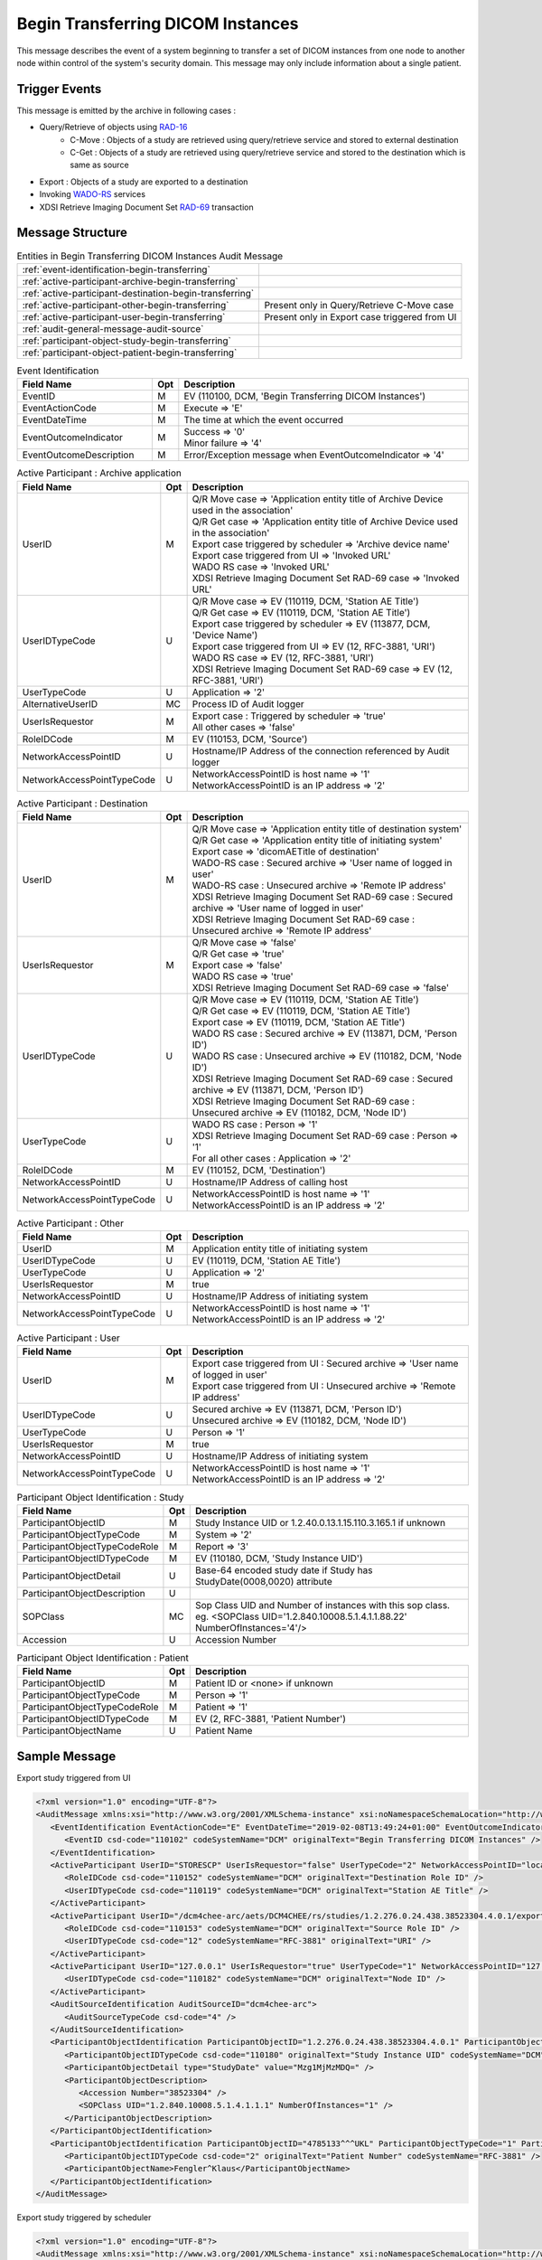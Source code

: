 Begin Transferring DICOM Instances
==================================
This message describes the event of a system beginning to transfer a set of DICOM instances from one node to another node
within control of the system's security domain. This message may only include information about a single patient.

Trigger Events
--------------

This message is emitted by the archive in following cases :

- Query/Retrieve of objects using `RAD-16 <http://ihe.net/uploadedFiles/Documents/Radiology/IHE_RAD_TF_Vol2.pdf#page=204>`_
    - C-Move : Objects of a study are retrieved using query/retrieve service and stored to external destination
    - C-Get : Objects of a study are retrieved using query/retrieve service and stored to the destination which is same as source
- Export : Objects of a study are exported to a destination
- Invoking `WADO-RS <http://petstore.swagger.io/index.html?url=https://raw.githubusercontent.com/dcm4che/dcm4chee-arc-light/master/dcm4chee-arc-ui2/src/swagger/openapi.json#/WADO-RS>`_
  services
- XDSI Retrieve Imaging Document Set `RAD-69 <http://ihe.net/uploadedFiles/Documents/Radiology/IHE_RAD_TF_Vol3.pdf#page=184>`_ transaction

Message Structure
-----------------

.. csv-table:: Entities in Begin Transferring DICOM Instances Audit Message

    :ref:`event-identification-begin-transferring`
    :ref:`active-participant-archive-begin-transferring`
    :ref:`active-participant-destination-begin-transferring`
    :ref:`active-participant-other-begin-transferring`, Present only in Query/Retrieve C-Move case
    :ref:`active-participant-user-begin-transferring`, Present only in Export case triggered from UI
    :ref:`audit-general-message-audit-source`
    :ref:`participant-object-study-begin-transferring`
    :ref:`participant-object-patient-begin-transferring`

.. csv-table:: Event Identification
   :name: event-identification-begin-transferring
   :widths: 30, 5, 65
   :header: Field Name, Opt, Description

   EventID, M, "| EV (110100, DCM, 'Begin Transferring DICOM Instances')"
   EventActionCode, M, | Execute ⇒ 'E'
   EventDateTime, M, | The time at which the event occurred
   EventOutcomeIndicator, M, "| Success ⇒ '0'
   | Minor failure ⇒ '4'"
   EventOutcomeDescription, M, | Error/Exception message when EventOutcomeIndicator ⇒ '4'


.. csv-table:: Active Participant : Archive application
   :name: active-participant-archive-begin-transferring
   :widths: 30, 5, 65
   :header: Field Name, Opt, Description

   UserID, M, "| Q/R Move case ⇒ 'Application entity title of Archive Device used in the association'
   | Q/R Get case ⇒ 'Application entity title of Archive Device used in the association'
   | Export case triggered by scheduler ⇒ 'Archive device name'
   | Export case triggered from UI ⇒ 'Invoked URL'
   | WADO RS case ⇒ 'Invoked URL'
   | XDSI Retrieve Imaging Document Set RAD-69 case ⇒ 'Invoked URL'"
   UserIDTypeCode, U, "| Q/R Move case ⇒ EV (110119, DCM, 'Station AE Title')
   | Q/R Get case ⇒ EV (110119, DCM, 'Station AE Title')
   | Export case triggered by scheduler ⇒ EV (113877, DCM, 'Device Name')
   | Export case triggered from UI ⇒ EV (12, RFC-3881, 'URI')
   | WADO RS case ⇒ EV (12, RFC-3881, 'URI')
   | XDSI Retrieve Imaging Document Set RAD-69 case ⇒ EV (12, RFC-3881, 'URI')"
   UserTypeCode, U, | Application ⇒ '2'
   AlternativeUserID, MC, | Process ID of Audit logger
   UserIsRequestor, M, "| Export case : Triggered by scheduler ⇒ 'true'
   | All other cases ⇒ 'false'"
   RoleIDCode, M, "| EV (110153, DCM, 'Source')"
   NetworkAccessPointID, U, | Hostname/IP Address of the connection referenced by Audit logger
   NetworkAccessPointTypeCode, U, "| NetworkAccessPointID is host name ⇒ '1'
   | NetworkAccessPointID is an IP address ⇒ '2'"

.. csv-table:: Active Participant : Destination
   :name: active-participant-destination-begin-transferring
   :widths: 30, 5, 65
   :header: Field Name, Opt, Description

   UserID, M, "| Q/R Move case ⇒ 'Application entity title of destination system'
   | Q/R Get case ⇒ 'Application entity title of initiating system'
   | Export case ⇒ 'dicomAETitle of destination'
   | WADO-RS case : Secured archive ⇒ 'User name of logged in user'
   | WADO-RS case : Unsecured archive ⇒ 'Remote IP address'
   | XDSI Retrieve Imaging Document Set RAD-69 case : Secured archive ⇒ 'User name of logged in user'
   | XDSI Retrieve Imaging Document Set RAD-69 case : Unsecured archive ⇒ 'Remote IP address'"
   UserIsRequestor, M, "| Q/R Move case ⇒ 'false'
   | Q/R Get case ⇒ 'true'
   | Export case ⇒ 'false'
   | WADO RS case ⇒ 'true'
   | XDSI Retrieve Imaging Document Set RAD-69 case ⇒ 'false'"
   UserIDTypeCode, U, "| Q/R Move case ⇒ EV (110119, DCM, 'Station AE Title')
   | Q/R Get case ⇒ EV (110119, DCM, 'Station AE Title')
   | Export case ⇒ EV (110119, DCM, 'Station AE Title')
   | WADO RS case : Secured archive ⇒ EV (113871, DCM, 'Person ID')
   | WADO RS case : Unsecured archive ⇒ EV (110182, DCM, 'Node ID')
   | XDSI Retrieve Imaging Document Set RAD-69 case : Secured archive ⇒ EV (113871, DCM, 'Person ID')
   | XDSI Retrieve Imaging Document Set RAD-69 case : Unsecured archive ⇒ EV (110182, DCM, 'Node ID')"
   UserTypeCode, U, "| WADO RS case : Person ⇒ '1'
   | XDSI Retrieve Imaging Document Set RAD-69 case : Person ⇒ '1'
   | For all other cases : Application ⇒ '2'"
   RoleIDCode, M, "| EV (110152, DCM, 'Destination')"
   NetworkAccessPointID, U, | Hostname/IP Address of calling host
   NetworkAccessPointTypeCode, U, "| NetworkAccessPointID is host name ⇒ '1'
   | NetworkAccessPointID is an IP address ⇒ '2'"

.. csv-table:: Active Participant : Other
   :name: active-participant-other-begin-transferring
   :widths: 30, 5, 65
   :header: Field Name, Opt, Description

   UserID, M, | Application entity title of initiating system
   UserIDTypeCode, U, "| EV (110119, DCM, 'Station AE Title')"
   UserTypeCode, U, | Application ⇒ '2'
   UserIsRequestor, M, | true
   NetworkAccessPointID, U, | Hostname/IP Address of initiating system
   NetworkAccessPointTypeCode, U, "| NetworkAccessPointID is host name ⇒ '1'
   | NetworkAccessPointID is an IP address ⇒ '2'"

.. csv-table:: Active Participant : User
   :name: active-participant-user-begin-transferring
   :widths: 30, 5, 65
   :header: Field Name, Opt, Description

   UserID, M, "| Export case triggered from UI : Secured archive ⇒ 'User name of logged in user'
   | Export case triggered from UI : Unsecured archive ⇒ 'Remote IP address'"
   UserIDTypeCode, U, "| Secured archive ⇒ EV (113871, DCM, 'Person ID')
   | Unsecured archive ⇒ EV (110182, DCM, 'Node ID')"
   UserTypeCode, U, | Person ⇒ '1'
   UserIsRequestor, M, | true
   NetworkAccessPointID, U, | Hostname/IP Address of initiating system
   NetworkAccessPointTypeCode, U, "| NetworkAccessPointID is host name ⇒ '1'
   | NetworkAccessPointID is an IP address ⇒ '2'"

.. csv-table:: Participant Object Identification : Study
   :name: participant-object-study-begin-transferring
   :widths: 30, 5, 65
   :header: Field Name, Opt, Description

   ParticipantObjectID, M, Study Instance UID or 1.2.40.0.13.1.15.110.3.165.1 if unknown
   ParticipantObjectTypeCode, M, System ⇒ '2'
   ParticipantObjectTypeCodeRole, M, Report ⇒ '3'
   ParticipantObjectIDTypeCode, M, "EV (110180, DCM, 'Study Instance UID')"
   ParticipantObjectDetail, U, "Base-64 encoded study date if Study has StudyDate(0008,0020) attribute"
   ParticipantObjectDescription, U
   SOPClass, MC, Sop Class UID and Number of instances with this sop class. eg. <SOPClass UID='1.2.840.10008.5.1.4.1.1.88.22' NumberOfInstances='4'/>
   Accession, U, Accession Number

.. csv-table:: Participant Object Identification : Patient
   :name: participant-object-patient-begin-transferring
   :widths: 30, 5, 65
   :header: Field Name, Opt, Description

   ParticipantObjectID, M, Patient ID or <none> if unknown
   ParticipantObjectTypeCode, M, Person ⇒ '1'
   ParticipantObjectTypeCodeRole, M, Patient ⇒ '1'
   ParticipantObjectIDTypeCode, M,  "EV (2, RFC-3881, 'Patient Number')"
   ParticipantObjectName, U, Patient Name


Sample Message
--------------

Export study triggered from UI

.. code-block:: xml

   <?xml version="1.0" encoding="UTF-8"?>
   <AuditMessage xmlns:xsi="http://www.w3.org/2001/XMLSchema-instance" xsi:noNamespaceSchemaLocation="http://www.dcm4che.org/DICOM/audit-message.rnc">
      <EventIdentification EventActionCode="E" EventDateTime="2019-02-08T13:49:24+01:00" EventOutcomeIndicator="0">
         <EventID csd-code="110102" codeSystemName="DCM" originalText="Begin Transferring DICOM Instances" />
      </EventIdentification>
      <ActiveParticipant UserID="STORESCP" UserIsRequestor="false" UserTypeCode="2" NetworkAccessPointID="localhost" NetworkAccessPointTypeCode="1">
         <RoleIDCode csd-code="110152" codeSystemName="DCM" originalText="Destination Role ID" />
         <UserIDTypeCode csd-code="110119" codeSystemName="DCM" originalText="Station AE Title" />
      </ActiveParticipant>
      <ActiveParticipant UserID="/dcm4chee-arc/aets/DCM4CHEE/rs/studies/1.2.276.0.24.438.38523304.4.0.1/export/dicom:STORESCP" AlternativeUserID="9694" UserIsRequestor="false" UserTypeCode="2" NetworkAccessPointID="localhost" NetworkAccessPointTypeCode="1">
         <RoleIDCode csd-code="110153" codeSystemName="DCM" originalText="Source Role ID" />
         <UserIDTypeCode csd-code="12" codeSystemName="RFC-3881" originalText="URI" />
      </ActiveParticipant>
      <ActiveParticipant UserID="127.0.0.1" UserIsRequestor="true" UserTypeCode="1" NetworkAccessPointID="127.0.0.1" NetworkAccessPointTypeCode="2">
         <UserIDTypeCode csd-code="110182" codeSystemName="DCM" originalText="Node ID" />
      </ActiveParticipant>
      <AuditSourceIdentification AuditSourceID="dcm4chee-arc">
         <AuditSourceTypeCode csd-code="4" />
      </AuditSourceIdentification>
      <ParticipantObjectIdentification ParticipantObjectID="1.2.276.0.24.438.38523304.4.0.1" ParticipantObjectTypeCode="2" ParticipantObjectTypeCodeRole="3">
         <ParticipantObjectIDTypeCode csd-code="110180" originalText="Study Instance UID" codeSystemName="DCM" />
         <ParticipantObjectDetail type="StudyDate" value="Mzg1MjMzMDQ=" />
         <ParticipantObjectDescription>
            <Accession Number="38523304" />
            <SOPClass UID="1.2.840.10008.5.1.4.1.1.1" NumberOfInstances="1" />
         </ParticipantObjectDescription>
      </ParticipantObjectIdentification>
      <ParticipantObjectIdentification ParticipantObjectID="4785133^^^UKL" ParticipantObjectTypeCode="1" ParticipantObjectTypeCodeRole="1">
         <ParticipantObjectIDTypeCode csd-code="2" originalText="Patient Number" codeSystemName="RFC-3881" />
         <ParticipantObjectName>Fengler^Klaus</ParticipantObjectName>
      </ParticipantObjectIdentification>
   </AuditMessage>

Export study triggered by scheduler

.. code-block:: xml

    <?xml version="1.0" encoding="UTF-8"?>
    <AuditMessage xmlns:xsi="http://www.w3.org/2001/XMLSchema-instance" xsi:noNamespaceSchemaLocation="http://www.dcm4che.org/DICOM/audit-message.rnc">
       <EventIdentification EventActionCode="E" EventDateTime="2019-02-08T15:14:36+01:00" EventOutcomeIndicator="0">
          <EventID csd-code="110102" codeSystemName="DCM" originalText="Begin Transferring DICOM Instances" />
       </EventIdentification>
       <ActiveParticipant UserID="STORESCP" UserIsRequestor="false" UserTypeCode="2" NetworkAccessPointID="localhost" NetworkAccessPointTypeCode="1">
          <RoleIDCode csd-code="110152" codeSystemName="DCM" originalText="Destination Role ID" />
          <UserIDTypeCode csd-code="110119" codeSystemName="DCM" originalText="Station AE Title" />
       </ActiveParticipant>
       <ActiveParticipant UserID="DCM4CHEE" AlternativeUserID="8368" UserIsRequestor="true" UserTypeCode="2" NetworkAccessPointID="localhost" NetworkAccessPointTypeCode="1">
          <RoleIDCode csd-code="110153" codeSystemName="DCM" originalText="Source Role ID" />
          <UserIDTypeCode csd-code="110119" codeSystemName="DCM" originalText="Station AE Title" />
       </ActiveParticipant>
       <AuditSourceIdentification AuditSourceID="dcm4chee-arc">
          <AuditSourceTypeCode csd-code="4" />
       </AuditSourceIdentification>
       <ParticipantObjectIdentification ParticipantObjectID="1.2.276.0.24.438.38523304.4.0.1" ParticipantObjectTypeCode="2" ParticipantObjectTypeCodeRole="3">
          <ParticipantObjectIDTypeCode csd-code="110180" originalText="Study Instance UID" codeSystemName="DCM" />
          <ParticipantObjectDetail type="StudyDate" value="Mzg1MjMzMDQ=" />
          <ParticipantObjectDescription>
             <Accession Number="38523304" />
             <SOPClass UID="1.2.840.10008.5.1.4.1.1.1" NumberOfInstances="1" />
          </ParticipantObjectDescription>
       </ParticipantObjectIdentification>
       <ParticipantObjectIdentification ParticipantObjectID="4785133^^^UKL" ParticipantObjectTypeCode="1" ParticipantObjectTypeCodeRole="1">
          <ParticipantObjectIDTypeCode csd-code="2" originalText="Patient Number" codeSystemName="RFC-3881" />
          <ParticipantObjectName>Fengler^Klaus</ParticipantObjectName>
       </ParticipantObjectIdentification>
    </AuditMessage>

WADO-RS Retrieve Study

.. code-block:: xml

    <?xml version="1.0" encoding="UTF-8"?>
    <AuditMessage xmlns:xsi="http://www.w3.org/2001/XMLSchema-instance" xsi:noNamespaceSchemaLocation="http://www.dcm4che.org/DICOM/audit-message.rnc">
       <EventIdentification EventActionCode="E" EventDateTime="2019-02-08T13:54:34+01:00" EventOutcomeIndicator="0">
          <EventID csd-code="110102" codeSystemName="DCM" originalText="Begin Transferring DICOM Instances" />
       </EventIdentification>
       <ActiveParticipant UserID="/dcm4chee-arc/aets/DCM4CHEE/rs/studies/1.2.276.0.24.438.38523304.4.0.1" AlternativeUserID="9694" UserIsRequestor="false" UserTypeCode="2" NetworkAccessPointID="localhost" NetworkAccessPointTypeCode="1">
          <RoleIDCode csd-code="110153" codeSystemName="DCM" originalText="Source Role ID" />
          <UserIDTypeCode csd-code="12" codeSystemName="RFC-3881" originalText="URI" />
       </ActiveParticipant>
       <ActiveParticipant UserID="127.0.0.1" UserIsRequestor="true" UserTypeCode="1" NetworkAccessPointID="127.0.0.1" NetworkAccessPointTypeCode="2">
          <RoleIDCode csd-code="110152" codeSystemName="DCM" originalText="Destination Role ID" />
          <UserIDTypeCode csd-code="110182" codeSystemName="DCM" originalText="Node ID" />
       </ActiveParticipant>
       <AuditSourceIdentification AuditSourceID="dcm4chee-arc">
          <AuditSourceTypeCode csd-code="4" />
       </AuditSourceIdentification>
       <ParticipantObjectIdentification ParticipantObjectID="1.2.276.0.24.438.38523304.4.0.1" ParticipantObjectTypeCode="2" ParticipantObjectTypeCodeRole="3">
          <ParticipantObjectIDTypeCode csd-code="110180" originalText="Study Instance UID" codeSystemName="DCM" />
          <ParticipantObjectDetail type="StudyDate" value="Mzg1MjMzMDQ=" />
          <ParticipantObjectDescription>
             <Accession Number="38523304" />
             <SOPClass UID="1.2.840.10008.5.1.4.1.1.1" NumberOfInstances="1" />
          </ParticipantObjectDescription>
       </ParticipantObjectIdentification>
       <ParticipantObjectIdentification ParticipantObjectID="4785133^^^UKL" ParticipantObjectTypeCode="1" ParticipantObjectTypeCodeRole="1">
          <ParticipantObjectIDTypeCode csd-code="2" originalText="Patient Number" codeSystemName="RFC-3881" />
          <ParticipantObjectName>Fengler^Klaus</ParticipantObjectName>
       </ParticipantObjectIdentification>
    </AuditMessage>

Retrieve study triggered using C-MOVE

.. code-block:: xml

    <?xml version="1.0" encoding="UTF-8"?>
    <AuditMessage xmlns:xsi="http://www.w3.org/2001/XMLSchema-instance" xsi:noNamespaceSchemaLocation="http://www.dcm4che.org/DICOM/audit-message.rnc">
       <EventIdentification EventActionCode="E" EventDateTime="2019-02-08T13:43:07+01:00" EventOutcomeIndicator="0">
          <EventID csd-code="110102" codeSystemName="DCM" originalText="Begin Transferring DICOM Instances" />
       </EventIdentification>
       <ActiveParticipant UserID="DCM4CHEE" AlternativeUserID="9694" UserIsRequestor="false" UserTypeCode="2" NetworkAccessPointID="localhost" NetworkAccessPointTypeCode="1">
          <RoleIDCode csd-code="110153" codeSystemName="DCM" originalText="Source Role ID" />
          <UserIDTypeCode csd-code="110119" codeSystemName="DCM" originalText="Station AE Title" />
       </ActiveParticipant>
       <ActiveParticipant UserID="STORESCP" UserIsRequestor="false" UserTypeCode="2" NetworkAccessPointID="localhost" NetworkAccessPointTypeCode="1">
          <RoleIDCode csd-code="110152" codeSystemName="DCM" originalText="Destination Role ID" />
          <UserIDTypeCode csd-code="110119" codeSystemName="DCM" originalText="Station AE Title" />
       </ActiveParticipant>
       <ActiveParticipant UserID="MOVESCU" UserIsRequestor="true" UserTypeCode="2" NetworkAccessPointID="localhost" NetworkAccessPointTypeCode="1">
          <UserIDTypeCode csd-code="110119" codeSystemName="DCM" originalText="Station AE Title" />
       </ActiveParticipant>
       <AuditSourceIdentification AuditSourceID="dcm4chee-arc">
          <AuditSourceTypeCode csd-code="4" />
       </AuditSourceIdentification>
       <ParticipantObjectIdentification ParticipantObjectID="1.2.276.0.24.438.38523304.4.0.1" ParticipantObjectTypeCode="2" ParticipantObjectTypeCodeRole="3">
          <ParticipantObjectIDTypeCode csd-code="110180" originalText="Study Instance UID" codeSystemName="DCM" />
          <ParticipantObjectDetail type="StudyDate" value="Mzg1MjMzMDQ=" />
          <ParticipantObjectDescription>
             <Accession Number="38523304" />
             <SOPClass UID="1.2.840.10008.5.1.4.1.1.1" NumberOfInstances="1" />
          </ParticipantObjectDescription>
       </ParticipantObjectIdentification>
       <ParticipantObjectIdentification ParticipantObjectID="4785133^^^UKL" ParticipantObjectTypeCode="1" ParticipantObjectTypeCodeRole="1">
          <ParticipantObjectIDTypeCode csd-code="2" originalText="Patient Number" codeSystemName="RFC-3881" />
          <ParticipantObjectName>Fengler^Klaus</ParticipantObjectName>
       </ParticipantObjectIdentification>
    </AuditMessage>

Retrieve study triggered using C-GET

.. code-block:: xml

    <?xml version="1.0" encoding="UTF-8" standalone="yes"?>
    <AuditMessage xmlns:xsi="http://www.w3.org/2001/XMLSchema-instance" xsi:noNamespaceSchemaLocation="http://www.dcm4che.org/DICOM/audit-message.rnc">
        <EventIdentification EventActionCode="E" EventDateTime="2016-06-21T10:22:00.634+02:00" EventOutcomeIndicator="0">
            <EventID csd-code="110102" codeSystemName="DCM" originalText="Begin Transferring DICOM Instances"/>
        </EventIdentification>
        <ActiveParticipant UserID="DCM4CHEE" UserTypeCode="2" AlternativeUserID="60928" UserIsRequestor="false" NetworkAccessPointID="localhost" NetworkAccessPointTypeCode="1">
            <RoleIDCode csd-code="110153" codeSystemName="DCM" originalText="Source"/>
            <UserIDTypeCode csd-code="110119" codeSystemName="DCM" originalText="Station AE Title"/>
        </ActiveParticipant>
        <ActiveParticipant UserID="GETSCU" UserTypeCode="2" UserIsRequestor="true" NetworkAccessPointID="127.0.0.1" NetworkAccessPointTypeCode="2">
            <RoleIDCode csd-code="110152" codeSystemName="DCM" originalText="Destination"/>
            <UserIDTypeCode csd-code="110119" codeSystemName="DCM" originalText="Station AE Title"/>
        </ActiveParticipant>
        <AuditSourceIdentification AuditSourceID="dcm4chee-arc">
            <AuditSourceTypeCode csd-code="4"/>
        </AuditSourceIdentification>
        <ParticipantObjectIdentification ParticipantObjectID="1.3.12.2.1107.5.2.33.37113.30000008060311320917100000013" ParticipantObjectTypeCode="2" ParticipantObjectTypeCodeRole="3">
            <ParticipantObjectIDTypeCode csd-code="110180" originalText="Study Instance UID" codeSystemName="DCM"/>
            <ParticipantObjectDetail type="StudyDate" value="MjAwODA3MTY="/>
            <ParticipantObjectDescription>
                <SOPClass UID="1.2.840.10008.5.1.4.1.1.88.22" NumberOfInstances="4"/>
                <SOPClass UID="1.2.840.10008.5.1.4.1.1.4" NumberOfInstances="2"/>
            </ParticipantObjectDescription>
        </ParticipantObjectIdentification>
        <ParticipantObjectIdentification ParticipantObjectID="P5^^^ISSUER" ParticipantObjectTypeCode="1" ParticipantObjectTypeCodeRole="1">
            <ParticipantObjectIDTypeCode csd-code="2" originalText="Patient Number" codeSystemName="RFC-3881"/>
            <ParticipantObjectName>TEST^Name</ParticipantObjectName>
        </ParticipantObjectIdentification>
    </AuditMessage>

XDSI Retrieve Imaging Document Set RAD-69 transaction

.. code-block:: xml

    <?xml version="1.0" encoding="UTF-8"?>
    <AuditMessage xmlns:xsi="http://www.w3.org/2001/XMLSchema-instance" xsi:noNamespaceSchemaLocation="http://www.dcm4che.org/DICOM/audit-message.rnc">
       <EventIdentification EventActionCode="E" EventDateTime="2019-02-08T15:06:59+01:00" EventOutcomeIndicator="0">
          <EventID csd-code="110102" codeSystemName="DCM" originalText="Begin Transferring DICOM Instances" />
       </EventIdentification>
       <ActiveParticipant UserID="/dcm4chee-arc/xdsi/ImagingDocumentSource" AlternativeUserID="8368" UserIsRequestor="false" UserTypeCode="2" NetworkAccessPointID="localhost" NetworkAccessPointTypeCode="1">
          <RoleIDCode csd-code="110153" codeSystemName="DCM" originalText="Source Role ID" />
          <UserIDTypeCode csd-code="12" codeSystemName="RFC-3881" originalText="URI" />
       </ActiveParticipant>
       <ActiveParticipant UserID="127.0.0.1" UserIsRequestor="true" UserTypeCode="1" NetworkAccessPointID="127.0.0.1" NetworkAccessPointTypeCode="2">
          <RoleIDCode csd-code="110152" codeSystemName="DCM" originalText="Destination Role ID" />
          <UserIDTypeCode csd-code="110182" codeSystemName="DCM" originalText="Node ID" />
       </ActiveParticipant>
       <AuditSourceIdentification AuditSourceID="dcm4chee-arc">
          <AuditSourceTypeCode csd-code="4" />
       </AuditSourceIdentification>
       <ParticipantObjectIdentification ParticipantObjectID="1.2.276.0.24.438.38523304.4.0.1" ParticipantObjectTypeCode="2" ParticipantObjectTypeCodeRole="3">
          <ParticipantObjectIDTypeCode csd-code="110180" originalText="Study Instance UID" codeSystemName="DCM" />
          <ParticipantObjectDetail type="StudyDate" value="Mzg1MjMzMDQ=" />
          <ParticipantObjectDescription>
             <Accession Number="38523304" />
             <SOPClass UID="1.2.840.10008.5.1.4.1.1.1" NumberOfInstances="1" />
          </ParticipantObjectDescription>
       </ParticipantObjectIdentification>
       <ParticipantObjectIdentification ParticipantObjectID="4785133^^^UKL" ParticipantObjectTypeCode="1" ParticipantObjectTypeCodeRole="1">
          <ParticipantObjectIDTypeCode csd-code="2" originalText="Patient Number" codeSystemName="RFC-3881" />
          <ParticipantObjectName>Fengler^Klaus</ParticipantObjectName>
       </ParticipantObjectIdentification>
    </AuditMessage>